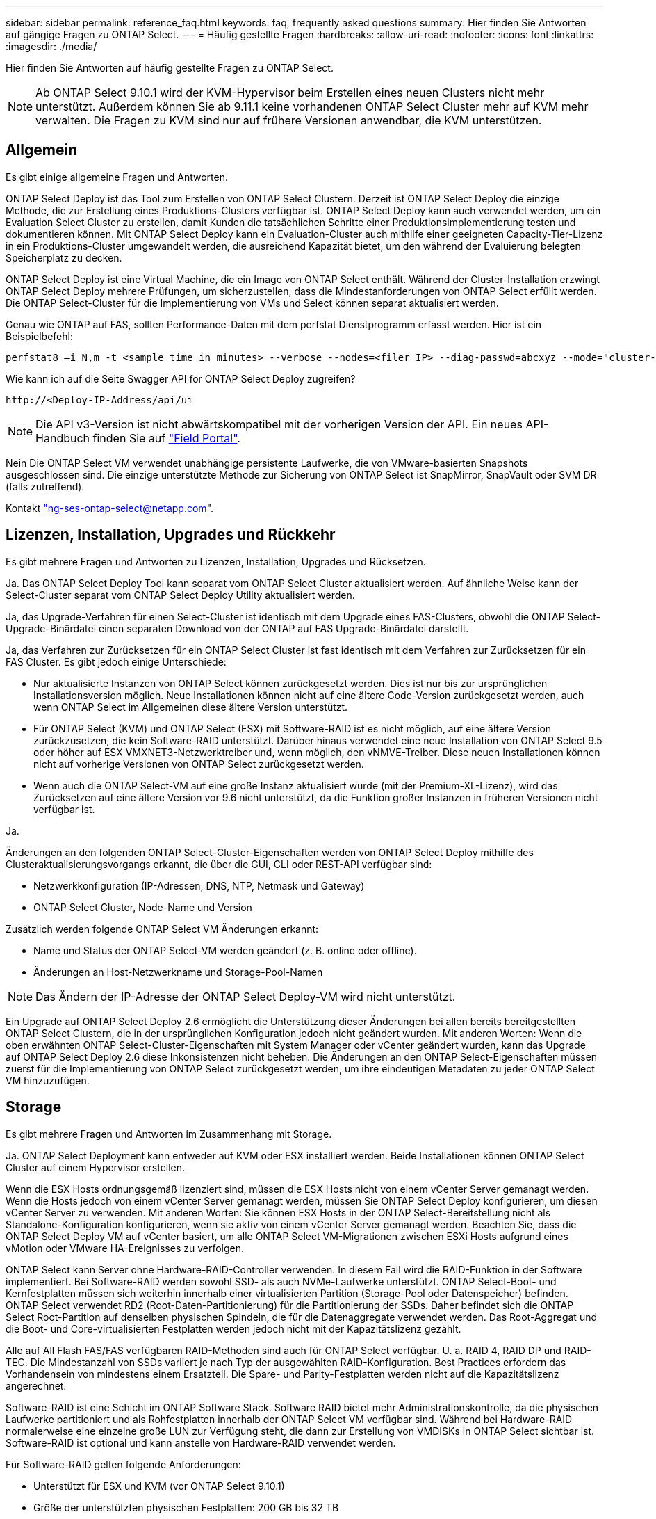 ---
sidebar: sidebar 
permalink: reference_faq.html 
keywords: faq, frequently asked questions 
summary: Hier finden Sie Antworten auf gängige Fragen zu ONTAP Select. 
---
= Häufig gestellte Fragen
:hardbreaks:
:allow-uri-read: 
:nofooter: 
:icons: font
:linkattrs: 
:imagesdir: ./media/


[role="lead"]
Hier finden Sie Antworten auf häufig gestellte Fragen zu ONTAP Select.


NOTE: Ab ONTAP Select 9.10.1 wird der KVM-Hypervisor beim Erstellen eines neuen Clusters nicht mehr unterstützt. Außerdem können Sie ab 9.11.1 keine vorhandenen ONTAP Select Cluster mehr auf KVM mehr verwalten. Die Fragen zu KVM sind nur auf frühere Versionen anwendbar, die KVM unterstützen.



== Allgemein

Es gibt einige allgemeine Fragen und Antworten.

ONTAP Select Deploy ist das Tool zum Erstellen von ONTAP Select Clustern. Derzeit ist ONTAP Select Deploy die einzige Methode, die zur Erstellung eines Produktions-Clusters verfügbar ist. ONTAP Select Deploy kann auch verwendet werden, um ein Evaluation Select Cluster zu erstellen, damit Kunden die tatsächlichen Schritte einer Produktionsimplementierung testen und dokumentieren können. Mit ONTAP Select Deploy kann ein Evaluation-Cluster auch mithilfe einer geeigneten Capacity-Tier-Lizenz in ein Produktions-Cluster umgewandelt werden, die ausreichend Kapazität bietet, um den während der Evaluierung belegten Speicherplatz zu decken.

ONTAP Select Deploy ist eine Virtual Machine, die ein Image von ONTAP Select enthält. Während der Cluster-Installation erzwingt ONTAP Select Deploy mehrere Prüfungen, um sicherzustellen, dass die Mindestanforderungen von ONTAP Select erfüllt werden. Die ONTAP Select-Cluster für die Implementierung von VMs und Select können separat aktualisiert werden.

Genau wie ONTAP auf FAS, sollten Performance-Daten mit dem perfstat Dienstprogramm erfasst werden. Hier ist ein Beispielbefehl:

[listing]
----
perfstat8 –i N,m -t <sample time in minutes> --verbose --nodes=<filer IP> --diag-passwd=abcxyz --mode="cluster-mode" > <name of output file>
----
.Wie kann ich auf die Seite Swagger API for ONTAP Select Deploy zugreifen?
[listing]
----
http://<Deploy-IP-Address/api/ui
----

NOTE: Die API v3-Version ist nicht abwärtskompatibel mit der vorherigen Version der API. Ein neues API-Handbuch finden Sie auf https://library.netapp.com/ecm/ecm_download_file/ECMLP2845694["Field Portal"].

Nein Die ONTAP Select VM verwendet unabhängige persistente Laufwerke, die von VMware-basierten Snapshots ausgeschlossen sind. Die einzige unterstützte Methode zur Sicherung von ONTAP Select ist SnapMirror, SnapVault oder SVM DR (falls zutreffend).

Kontakt link:mailto:ng-ses-ontap-select@netapp.com["ng-ses-ontap-select@netapp.com"].



== Lizenzen, Installation, Upgrades und Rückkehr

Es gibt mehrere Fragen und Antworten zu Lizenzen, Installation, Upgrades und Rücksetzen.

Ja. Das ONTAP Select Deploy Tool kann separat vom ONTAP Select Cluster aktualisiert werden. Auf ähnliche Weise kann der Select-Cluster separat vom ONTAP Select Deploy Utility aktualisiert werden.

Ja, das Upgrade-Verfahren für einen Select-Cluster ist identisch mit dem Upgrade eines FAS-Clusters, obwohl die ONTAP Select-Upgrade-Binärdatei einen separaten Download von der ONTAP auf FAS Upgrade-Binärdatei darstellt.

Ja, das Verfahren zur Zurücksetzen für ein ONTAP Select Cluster ist fast identisch mit dem Verfahren zur Zurücksetzen für ein FAS Cluster. Es gibt jedoch einige Unterschiede:

* Nur aktualisierte Instanzen von ONTAP Select können zurückgesetzt werden. Dies ist nur bis zur ursprünglichen Installationsversion möglich. Neue Installationen können nicht auf eine ältere Code-Version zurückgesetzt werden, auch wenn ONTAP Select im Allgemeinen diese ältere Version unterstützt.
* Für ONTAP Select (KVM) und ONTAP Select (ESX) mit Software-RAID ist es nicht möglich, auf eine ältere Version zurückzusetzen, die kein Software-RAID unterstützt. Darüber hinaus verwendet eine neue Installation von ONTAP Select 9.5 oder höher auf ESX VMXNET3-Netzwerktreiber und, wenn möglich, den vNMVE-Treiber. Diese neuen Installationen können nicht auf vorherige Versionen von ONTAP Select zurückgesetzt werden.
* Wenn auch die ONTAP Select-VM auf eine große Instanz aktualisiert wurde (mit der Premium-XL-Lizenz), wird das Zurücksetzen auf eine ältere Version vor 9.6 nicht unterstützt, da die Funktion großer Instanzen in früheren Versionen nicht verfügbar ist.


Ja.

Änderungen an den folgenden ONTAP Select-Cluster-Eigenschaften werden von ONTAP Select Deploy mithilfe des Clusteraktualisierungsvorgangs erkannt, die über die GUI, CLI oder REST-API verfügbar sind:

* Netzwerkkonfiguration (IP-Adressen, DNS, NTP, Netmask und Gateway)
* ONTAP Select Cluster, Node-Name und Version


Zusätzlich werden folgende ONTAP Select VM Änderungen erkannt:

* Name und Status der ONTAP Select-VM werden geändert (z. B. online oder offline).
* Änderungen an Host-Netzwerkname und Storage-Pool-Namen



NOTE: Das Ändern der IP-Adresse der ONTAP Select Deploy-VM wird nicht unterstützt.

Ein Upgrade auf ONTAP Select Deploy 2.6 ermöglicht die Unterstützung dieser Änderungen bei allen bereits bereitgestellten ONTAP Select Clustern, die in der ursprünglichen Konfiguration jedoch nicht geändert wurden. Mit anderen Worten: Wenn die oben erwähnten ONTAP Select-Cluster-Eigenschaften mit System Manager oder vCenter geändert wurden, kann das Upgrade auf ONTAP Select Deploy 2.6 diese Inkonsistenzen nicht beheben. Die Änderungen an den ONTAP Select-Eigenschaften müssen zuerst für die Implementierung von ONTAP Select zurückgesetzt werden, um ihre eindeutigen Metadaten zu jeder ONTAP Select VM hinzuzufügen.



== Storage

Es gibt mehrere Fragen und Antworten im Zusammenhang mit Storage.

Ja. ONTAP Select Deployment kann entweder auf KVM oder ESX installiert werden. Beide Installationen können ONTAP Select Cluster auf einem Hypervisor erstellen.

Wenn die ESX Hosts ordnungsgemäß lizenziert sind, müssen die ESX Hosts nicht von einem vCenter Server gemanagt werden. Wenn die Hosts jedoch von einem vCenter Server gemanagt werden, müssen Sie ONTAP Select Deploy konfigurieren, um diesen vCenter Server zu verwenden. Mit anderen Worten: Sie können ESX Hosts in der ONTAP Select-Bereitstellung nicht als Standalone-Konfiguration konfigurieren, wenn sie aktiv von einem vCenter Server gemanagt werden. Beachten Sie, dass die ONTAP Select Deploy VM auf vCenter basiert, um alle ONTAP Select VM-Migrationen zwischen ESXi Hosts aufgrund eines vMotion oder VMware HA-Ereignisses zu verfolgen.

ONTAP Select kann Server ohne Hardware-RAID-Controller verwenden. In diesem Fall wird die RAID-Funktion in der Software implementiert. Bei Software-RAID werden sowohl SSD- als auch NVMe-Laufwerke unterstützt. ONTAP Select-Boot- und Kernfestplatten müssen sich weiterhin innerhalb einer virtualisierten Partition (Storage-Pool oder Datenspeicher) befinden. ONTAP Select verwendet RD2 (Root-Daten-Partitionierung) für die Partitionierung der SSDs. Daher befindet sich die ONTAP Select Root-Partition auf denselben physischen Spindeln, die für die Datenaggregate verwendet werden. Das Root-Aggregat und die Boot- und Core-virtualisierten Festplatten werden jedoch nicht mit der Kapazitätslizenz gezählt.

Alle auf All Flash FAS/FAS verfügbaren RAID-Methoden sind auch für ONTAP Select verfügbar. U. a. RAID 4, RAID DP und RAID-TEC. Die Mindestanzahl von SSDs variiert je nach Typ der ausgewählten RAID-Konfiguration. Best Practices erfordern das Vorhandensein von mindestens einem Ersatzteil. Die Spare- und Parity-Festplatten werden nicht auf die Kapazitätslizenz angerechnet.

Software-RAID ist eine Schicht im ONTAP Software Stack. Software RAID bietet mehr Administrationskontrolle, da die physischen Laufwerke partitioniert und als Rohfestplatten innerhalb der ONTAP Select VM verfügbar sind. Während bei Hardware-RAID normalerweise eine einzelne große LUN zur Verfügung steht, die dann zur Erstellung von VMDISKs in ONTAP Select sichtbar ist. Software-RAID ist optional und kann anstelle von Hardware-RAID verwendet werden.

Für Software-RAID gelten folgende Anforderungen:

* Unterstützt für ESX und KVM (vor ONTAP Select 9.10.1)
* Größe der unterstützten physischen Festplatten: 200 GB bis 32 TB
* Unterstützung nur auf das-Konfigurationen
* Unterstützung durch SSDs oder NVMe
* Erfordert eine Premium- oder Premium XL-ONTAP Select-Lizenz
* Der Hardware-RAID-Controller sollte abwesend oder deaktiviert sein, oder er sollte im SAS-HBA-Modus betrieben werden
* Ein LVM-Speicherpool oder Datastore, der auf einer dedizierten LUN basiert, muss für Systemfestplatten verwendet werden: Core Dump, Boot/NVRAM und Mediator.


Bei der Installation auf KVM müssen Sie eine einzige Verbindung und eine einzelne Bridge verwenden. Ein Host mit zwei oder vier physischen Ports sollte alle Ports in derselben Verbindung haben.

Bei Verwendung eines Hardware-RAID-Controllers hat ONTAP Select keinerlei Einfluss auf die zugrunde liegenden Server-Probleme. Wenn der Server gemäß unseren Best Practices konfiguriert ist, sollte eine gewisse Menge an Redundanz vorhanden sein. Wir empfehlen RAID 5/6, um Laufwerksausfälle zu überleben. Bei Software-RAID-Konfigurationen sendet ONTAP Warnungen zu Festplattenausfällen und initiiert im Falle eines Ersatzlaufwerks die Neuerstellung des Laufwerks.

Sie sollten mindestens zwei physische NICs verwenden, um einen einzelnen Fehlerpunkt auf der Netzwerkebene zu vermeiden. NetApp empfiehlt, dass Daten-, Mgmt- und interne Port-Gruppen NIC-Teaming und Verbindung mit zwei oder mehr Uplinks im Team oder Bond konfiguriert sind. Diese Konfiguration stellt sicher, dass der virtuelle Switch bei einem Uplink-Fehler den Datenverkehr vom ausgefallenen Uplink auf einen gesunden Uplink im NIC-Team verschiebt. Weitere Informationen zur empfohlenen Netzwerkkonfiguration finden Sie unter link:reference_plan_best_practices.html#networking["Zusammenfassung der Best Practices: Networking"].

Alle anderen Fehler werden von ONTAP HA im Fall eines Clusters mit zwei oder vier Nodes behoben. Wenn der Hypervisor-Server ersetzt werden muss und der ONTAP Select Cluster mit einem neuen Server rekonstituiert werden muss, wenden Sie sich an den technischen Support von NetApp.

Alle Konfigurationen, einschließlich vSAN, unterstützen 400 TB Storage pro ONTAP Select Node.

Wenn Sie eine Installation auf Datastores durchführen, die größer als die unterstützte Maximalgröße sind, müssen Sie während des Produkt-Setups Capacity Cap verwenden.

ONTAP Select Deploy enthält einen Workflow zum Hinzufügen von Storage, der die Kapazitätserweiterung auf einem ONTAP Select Node unterstützt. Sie können den zu managenden Storage erweitern, indem Sie den Speicherplatz aus demselben Datastore nutzen (sofern noch kein Platz verfügbar ist) oder Speicherplatz von einem separaten Datastore hinzufügen. Die Kombination von lokalen Datastores und Remote-Datastores im selben Aggregat wird nicht unterstützt.

Storage Add unterstützt auch Software RAID. Bei Software-RAID müssen jedoch zusätzliche physische Laufwerke der ONTAP Select-VM hinzugefügt werden. Der Storage-Add ähnelt in diesem Fall dem Management eines FAS- oder AFF-Arrays. RAID-Gruppengrößen und Laufwerkgrößen müssen beim Hinzufügen von Storage zu einem ONTAP Select Node mithilfe von Software-RAID berücksichtigt werden.

ONTAP Select Deploy und ONTAP Select für ESX unterstützen die Konfiguration eines ONTAP Select Single-Node-Clusters mit einem vSAN oder einem externen Array-Typ für seinen Storage-Pool.

ONTAP Select Deploy and ONTAP Select for KVM unterstützt die Konfiguration eines ONTAP Select Single-Node-Clusters mithilfe eines logischen Shared Storage Pool-Typs in externen Arrays. Die Storage Pools können auf iSCSI oder FC/FCoE basieren. Andere Arten von Speicherpools werden nicht unterstützt.

Multi-Node-HA-Cluster auf Shared Storage werden unterstützt.

Cluster mit mehreren Nodes, die externen Storage (vNAS mit mehreren Nodes) verwenden, werden sowohl für ESX als auch für KVM unterstützt. Die Kombination von Hypervisoren in einem Cluster wird nicht unterstützt. Eine HA-Architektur auf Shared Storage impliziert noch, dass jeder Node in einem HA-Paar eine gespiegelte Kopie seiner Partnerdaten aufweist. Ein Cluster mit mehreren Nodes bietet jedoch die Vorteile eines unterbrechungsfreien Betriebs mit ONTAP im Gegensatz zu einem Cluster mit nur einem Node, das auf einer VMware HA oder KVM Live Motion basiert.

Auch wenn durch ONTAP Select Deploy mehrere ONTAP Select VMs auf demselben Host unterstützt werden, können diese Instanzen während der Cluster-Erstellung nicht Teil desselben ONTAP Select Clusters werden. Für ESX Umgebungen empfiehlt NetApp die Erstellung von Regeln zur Affinität von VMs, damit bei VMware HA nicht versucht wird, mehrere ONTAP Select VMs von demselben ONTAP Select Cluster zu einem einzelnen ESX Host zu migrieren. Wenn die ONTAP Select Implementierung zudem erkennt, dass ein administrativer (vom Benutzer initiiertes) vMotion oder eine Live-Migration einer ONTAP Select VM zu einem Verstoß gegen unsere Best Practices führt, wie beispielsweise zwei ONTAP Select Nodes, die auf demselben physischen Host enden, ONTAP Select Deploy veröffentlicht eine Warnmeldung in der Bereitstellungs-GUI und im Protokoll. Die einzige Möglichkeit, wie ONTAP Select Implementierungen den ONTAP Select VM-Standort erkennen, ist das Ergebnis einer Cluster-Aktualisierung. Dies ist ein manueller Vorgang, den der Administrator zur Implementierung von ONTAP Select initiieren muss. In ONTAP Select Deploy gibt es keine Funktionen, die ein proaktives Monitoring ermöglichen. Die Warnmeldung wird nur über die Benutzeroberfläche oder das Protokoll der Bereitstellung sichtbar. Das heißt, diese Warnung kann nicht an eine zentrale Überwachungsinfrastruktur weitergeleitet werden.

NSX-V VXLAN-Portgruppen werden unterstützt. Stellen Sie bei HA mit mehreren Nodes, einschließlich ONTAP MetroCluster SDS, sicher, dass Sie die MTU für das interne Netzwerk zwischen 7500 und 8900 (anstelle von 9000) konfigurieren, um den VXLAN Overhead zu bewältigen. Die interne Netzwerk-MTU kann für ONTAP Select-Implementierungen während der Cluster-Implementierung konfiguriert werden.

ONTAP Select VMs, die auf externen Array-Storage-Pools ausgeführt werden, unterstützen virsh Live-Migrationen.

Nein, alle Versionen werden unterstützt, unabhängig davon, ob es sich um rein Flash-basierte externe Arrays- oder vSAN Konfigurationen handelt.

Die Select VM übernimmt die vSAN Datastore-Storage-Richtlinie und es gibt keine Einschränkungen bei FTT/FTM-Einstellungen. Beachten Sie jedoch, dass abhängig von den FTT/FTM-Einstellungen die ONTAP Select-VM-Größe erheblich größer sein kann als die während des Setups konfigurierte Kapazität. ONTAP Select nutzt Thick-Eager und Zeroed VMDKs, die während der Einrichtung erstellt werden. Um zu vermeiden, dass andere VMs denselben gemeinsam genutzten Datenspeicher verwenden, ist es wichtig, genügend freie Kapazität im Datastore bereitzustellen, damit die echte Select VM-Größe gemäß den Select-Kapazitäten und FTT/FTM-Einstellungen berücksichtigt werden kann.

Diverse ONTAP Select Nodes können auf demselben Host nur für vNAS Konfigurationen konfiguriert werden, sofern diese Nodes nicht Teil desselben ONTAP Select Clusters sind. Dies wird für das-Konfigurationen nicht unterstützt, da mehrere ONTAP Select-Nodes auf demselben physischen Host mit dem Zugriff auf den RAID-Controller konkurrieren können.

Sie können für die Verbindung mit dem externen Netzwerk einen einzelnen 10GE-Port verwenden. NetApp empfiehlt jedoch, dies nur in eingeschränkten Umgebungen mit kleinem Formfaktor zu nutzen. Dies wird sowohl bei ESX als auch bei KVM unterstützt.

Auf jedem Host, der an der Live-Migration teilnimmt, müssen Sie Open-Source-Komponenten CLVM und Pacemaker (PCs) installieren und ausführen. Dieser Vorgang muss auf dieselben Volume-Gruppen auf jedem Host zugreifen können.



== VCenter

Es gibt mehrere Fragen und Antworten, die sich mit VMware vCenter befassen.

ONTAP Select Deploy nutzt die VMware VIX API zur Kommunikation mit dem vCenter und/oder dem ESX Host. Die VMware Dokumentation besagt, dass die erste Verbindung entweder zu einem vCenter Server oder einem ESX-Host mithilfe von HTTPS/SOAP am TCP-Port 443 erfolgt. Dies ist der Port für sicheres HTTP über TLS/SSL. Zweitens wird auf einem Socket am TCP-Port 902 eine Verbindung zum ESX-Host geöffnet. Die über diese Verbindung laufenden Daten werden mit SSL verschlüsselt. Außerdem kommt es bei der ONTAP Select zu Problemen mit der Implementierung A `PING` Befehl zur Überprüfung, ob ein ESX-Host an der von Ihnen angegebenen IP-Adresse antwortet.

ONTAP Select Deploy muss auch in der Lage sein, mit den ONTAP Select Knoten- und Cluster-Management-IP-Adressen zu kommunizieren:

* Ping
* SSH (Port 22)
* SSL (Port 443)


ONTAP Select hostet die Cluster-Mailboxen für Cluster mit zwei Nodes. Jeder ONTAP Select-Node muss in der Lage sein, ONTAP Select-Bereitstellung über iSCSI zu erreichen (Port 3260).

Bei Multinode-Clustern muss das interne Netzwerk vollständig geöffnet sein (keine NAT oder Firewalls).

Die Liste der erforderlichen vCenter-Rechte finden Sie hier: link:reference_plan_ots_vcenter.html["VMware vCenter Server"].

Die Funktion ONTAP Select Deploy kann in den vCenter Server und in das ONTAP Select Deploy-Plug-in integriert werden. Bitte beachten Sie, dass das Plug-in nicht die ONTAP Select Implementierung ersetzt. ONTAP Select Deploy funktioniert im Hintergrund, und der vCenter Administrator kann einen Großteil der Implementierungsfunktionen von ONTAP Select mit dem Plug-in aufrufen. Einige Operationen zur ONTAP Select-Implementierung sind nur mit CLI verfügbar.

Nur eine ONTAP Select VM kann sein Plug-in für einen bestimmten vCenter Server registrieren.

Mithilfe des Plug-ins können vCenter Administratoren und IT-Generalisten ONTAP Select Cluster über die vCenter HTML5 GUI erstellen. Bitte beachten Sie, dass die Flash vCenter GUI nicht unterstützt wird.

Zudem ermöglicht ONTAP Select die Implementierung der vCenter RBAC-Funktionen zur Authentifizierung. Benutzer, die über die vCenter Berechtigung zur Verwendung des ONTAP Select Deploy-Plug-ins verfügen, werden ihr vCenter Konto dem ONTAP Select Deploy-Admin-Benutzer zugeordnet. ONTAP Select Deploy protokolliert die Benutzer-ID jedes Vorgangs. Die folgende Datei kann als grundlegendes Audit-Protokoll verwendet werden:

[listing]
----
nginx_access.log
----


== HA und Cluster

Es gibt mehrere Fragen und Antworten, die sich mit HA-Paaren und Clustern befassen.

Im Gegensatz zu Clustern mit vier Nodes, sechs Nodes und acht Nodes, in denen die ONTAP Select VM in erster Linie zum Erstellen des Clusters implementiert wird, ist ein Cluster mit zwei Nodes für das HA-Quorum kontinuierlich auf der ONTAP Select Deploy VM angewiesen. Wenn die ONTAP Select Deploy-VM nicht verfügbar ist, werden die Failover-Services deaktiviert.

Bei MetroCluster SDS handelt es sich um eine kostengünstige Option zur synchronen Replizierung, die in der Kategorie der MetroCluster Business Continuity-Lösungen von NetApp fällt. Es ist nur mit ONTAP Select verfügbar, im Gegensatz zu NetApp MetroCluster auf FAS Hybrid Flash, AFF, NetApp Private Storage for Cloud und NetApp FlexArray Technologie.

MetroCluster SDS bietet eine synchrone Replizierungslösung und ist unter NetApp MetroCluster Lösungen erhältlich. Die wichtigsten Unterschiede liegen jedoch in den unterstützten Distanzen (~10 km gegenüber 300 km) und der Konnektivität (nur IP-Netzwerke werden unterstützt statt FC und IP).

Das Cluster mit zwei Nodes wird als Cluster definiert, bei dem sich beide Nodes im selben Datacenter befinden, maximal 300 Millionen voneinander. Im Allgemeinen verfügen beide Knoten über Uplinks mit demselben Netzwerk-Switch oder eine Reihe von Netzwerk-Switches, die über einen Inter-Switch-Link verbunden sind.

Der MetroCluster SDS mit zwei Knoten wird als Cluster definiert, dessen Knoten physisch getrennt sind (verschiedene Räume, unterschiedliche Gebäude oder unterschiedliche Rechenzentren) und die Uplink-Verbindungen jedes Knotens sind mit separaten Netzwerk-Switches verbunden. Obwohl MetroCluster SDS keine dedizierte Hardware erfordert, sollte die Umgebung eine Reihe von Mindestanforderungen hinsichtlich Latenz (5 ms RTT und 5 ms Jitter für max. 10 ms) und physischer Entfernung (10 km) unterstützen.

MetroCluster SDS ist eine Premiumfunktion und erfordert eine Premium- oder Premium-XL-Lizenz. Eine Premium-Lizenz unterstützt die Erstellung kleiner und mittlerer VMs sowie von HDD- und SSD-Medien. Alle diese Konfigurationen werden unterstützt.

ONTAP MetroCluster SDS unterstützt alle Arten von Storage-Konfigurationen (das und vNAS).

Ja, Software-RAID wird mit SSD-Medien sowohl auf KVM als auch auf ESX unterstützt.

Ja, obwohl eine Premium-Lizenz erforderlich ist, unterstützt diese Lizenz sowohl kleine als auch mittlere VMs sowie SSDs und rotierende Medien.

Nein, nur Cluster mit zwei Nodes und einem Mediator können als MetroCluster SDS konfiguriert werden.

Die Anforderungen lauten wie folgt:

* Drei Datacenter (eines für den ONTAP Select Deploy Mediator und eines für jeden Node)
* 5 ms RTT und 5 ms Jitter für max. 10 ms Gesamtlänge und max. 10 km Entfernung zwischen den ONTAP Select-Knoten.
* 125 ms RTT und eine minimale Bandbreite von 5 MB/s zwischen dem ONTAP Select Deploy Mediator und jedem ONTAP Select Node.
* Eine Premium- oder Premium XL-Lizenz.


ONTAP Select VMs, die auf vSAN Datastores oder externen Array-Datastores (mit anderen Worten, vNAS Implementierungen) laufen, unterstützen vMotion, DRS und VMware HA-Funktionen.

Storage vMotion wird für alle Konfigurationen unterstützt, einschließlich Single-Node- und ONTAP Select-Cluster mit mehreren Nodes und ONTAP Select Deploy-VM. Storage vMotion kann zur Migration der ONTAP Select oder der ONTAP Select verwendet werden, um VM zwischen verschiedenen VMFS-Versionen zu migrieren (z. B. VMFS 5 zu VMFS 6), ist jedoch nicht auf diesen Anwendungsfall beschränkt. Als Best Practice empfiehlt es sich, die VM vor dem Start eines Storage vMotion Betriebs herunterzufahren. ONTAP Select Deploy muss nach Abschluss des Vorgangs „Storage vMotion“ den folgenden Vorgang ausgeben:

[listing]
----
cluster refresh
----
Beachten Sie bitte, dass ein Storage vMotion Vorgang zwischen verschiedenen Datastores nicht unterstützt wird. Das bedeutet, dass Storage vMotion Vorgänge zwischen NFS-Datastores und VMFS-Datastores nicht unterstützt werden. Im Allgemeinen werden Storage vMotion Vorgänge zwischen externen Datenspeichern und das-Datastores nicht unterstützt.

Diese Konfigurationen werden nicht unterstützt. Der ONTAP Select hat keine Übersicht über den Status der physischen Netzwerk-Uplinks, die den Client-Datenverkehr übertragen. Daher verlässt sich ONTAP Select auf den HA-Herzschlag, um sicherzustellen, dass die VM gleichzeitig für Clients und ihren Peer verfügbar ist. Wenn eine physische Konnektivität verloren geht, führt der Ausfall des HA-Heartbeat zu einem automatischen Failover auf den anderen Node. Dies ist das gewünschte Verhalten.

Eine Trennung des HA Traffic auf einer separaten physischen Infrastruktur kann dazu führen, dass eine Select VM in der Lage ist, mit seinem Peer zu kommunizieren, aber nicht mit seinen Kunden. So wird der automatische HA-Prozess verhindert und die Datenverfügbarkeit erreicht, bis ein manueller Failover aufgerufen wird.



== Mediatordienst

Es gibt mehrere Fragen und Antworten, die sich mit dem Mediatordienst befassen.

Ein Cluster mit zwei Nodes basiert kontinuierlich auf der ONTAP Select VM zur Bereitstellung als HA-Quorum. Eine ONTAP Select Deploy-VM, die an einer HA-Quorum-Verhandlung mit zwei Nodes beteiligt ist, wird als Mediator-VM bezeichnet.

Ja. ONTAP Select-Implementierung als Mediator für ein HA-Paar mit zwei Nodes unterstützt eine WAN-Latenz von bis zu 500 ms RTT und erfordert eine minimale Bandbreite von 5 MB/s.

Der Mediator-Datenverkehr ist iSCSI, stammt aus den ONTAP Select-Node-Management-IP-Adressen und wird auf der ONTAP Select Deploy-IP-Adresse beendet. Beachten Sie, dass Sie IPv6 nicht für die ONTAP Select-Node-Management-IP-Adresse verwenden können, wenn Sie ein Cluster mit zwei Nodes verwenden.

Ja. Jede ONTAP Select-VM kann als gängiger Mediator-Service für bis zu 100 ONTAP Select-Cluster mit zwei Nodes verwendet werden.

Ja. Es ist möglich, einen anderen ONTAP Select Deploy VM zu verwenden, um den Mediator-Service zu hosten.

In einem Stretch-HA-Implementierungsmodell wird nur ein Cluster mit zwei Nodes und einem Mediator unterstützt.
